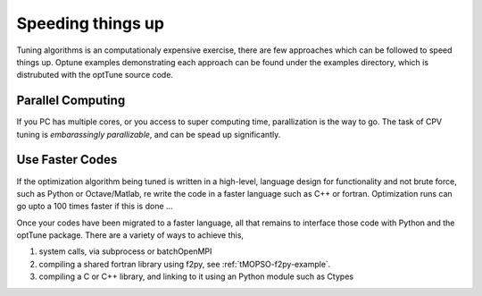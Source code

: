 Speeding things up
==================

Tuning algorithms is an computationaly expensive exercise, there are few approaches which can be followed to speed things up. Optune examples demonstrating each approach can be found under the examples directory, which is distrubuted with the optTune source code.

Parallel Computing
------------------

If you PC has multiple cores, or you access to super computing time, parallization is the way to go. The task of CPV tuning is *embarassingly parallizable*, and can be spead up significantly.

Use Faster Codes
----------------

If the optimization algorithm being tuned is written in a high-level, language design for functionality and not brute force, such as Python or Octave/Matlab, re write the code in a faster language such as C++ or fortran. Optimization runs can go upto a 100 times faster if this is done ...

Once your codes have been migrated to a faster language, all that remains to interface those code with Python and the optTune package. There are a variety of ways to achieve this, 

1. system calls, via subprocess or batchOpenMPI
2. compiling a shared fortran library using f2py, see :ref:`tMOPSO-f2py-example`.
3. compiling a C or C++ library, and linking to it using an Python module such as Ctypes
